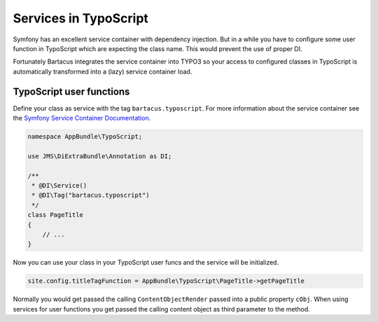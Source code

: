 ======================
Services in TypoScript
======================

Symfony has an excellent service container with dependency injection. But in a
while you have to configure some user function in TypoScript which are
expecting the class name. This would prevent the use of proper DI.

Fortunately Bartacus integrates the service container into TYPO3 so your access
to configured classes in TypoScript is automatically transformed into a (lazy)
service container load.

TypoScript user functions
=========================

Define your class as service with the tag ``bartacus.typoscript``. For more
information about the service container see the
`Symfony Service Container Documentation <http://symfony.com/doc/current/book/service_container.html>`_.


.. code-block:: php

    namespace AppBundle\TypoScript;

    use JMS\DiExtraBundle\Annotation as DI;

    /**
     * @DI\Service()
     * @DI\Tag("bartacus.typoscript")
     */
    class PageTitle
    {
        // ...
    }

Now you can use your class in your TypoScript user funcs and the service will
be initialized.

.. code-block:: text

    site.config.titleTagFunction = AppBundle\TypoScript\PageTitle->getPageTitle

Normally you would get passed the calling ``ContentObjectRender`` passed into a
public property ``cObj``. When using services for user functions you get passed
the calling content object as third parameter to the method.
